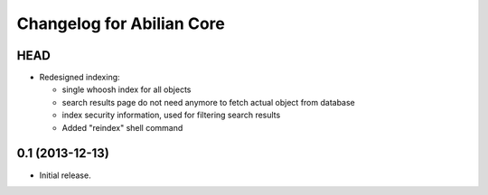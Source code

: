 Changelog for Abilian Core
==========================

HEAD
----

- Redesigned indexing:

  * single whoosh index for all objects
  * search results page do not need anymore to fetch actual object from database
  * index security information, used for filtering search results
  * Added "reindex" shell command

0.1 (2013-12-13)
----------------

- Initial release.

